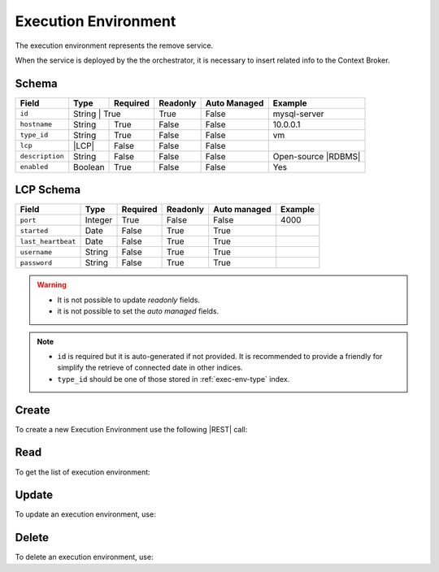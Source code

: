 .. _exec-env:

Execution Environment
=====================

The execution environment represents the remove service.

When the service is deployed by the the orchestrator, it is necessary to insert related info to the Context Broker.


Schema
------

+-----------------+--------+-----------+----------+--------------+---------------------+
| Field           | Type   | Required  | Readonly | Auto Managed | Example             |
+=================+========+===========+==========+==============+=====================+
| ``id``          | String | True      | True     | False        | mysql-server        |
+-----------------+---------+----------+----------+--------------+---------------------+
| ``hostname``    | String  | True     | False    | False        | 10.0.0.1            |
+-----------------+---------+----------+----------+--------------+---------------------+
| ``type_id``     | String  | True     | False    | False        | vm                  |
+-----------------+---------+----------+----------+--------------+---------------------+
| ``lcp``         | |LCP|   | False    | False    | False        |                     |
+-----------------+---------+----------+----------+--------------+---------------------+
| ``description`` | String  | False    | False    | False        | Open-source |RDBMS| |
+-----------------+---------+----------+----------+--------------+---------------------+
| ``enabled``     | Boolean | True     | False    | False        | Yes                 |
+-----------------+---------+----------+----------+--------------+---------------------+


LCP Schema
----------

+--------------------+---------+----------+----------+--------------+---------+
| Field              | Type    | Required | Readonly | Auto managed | Example |
+=========+==========+=========+==========+==========+==============+=========+
| ``port``           | Integer | True     | False    | False        | 4000    |
+--------------------+---------+----------+----------+--------------+---------+
| ``started``        | Date    | False    | True     | True         |         |
+--------------------+---------+----------+----------+--------------+---------+
| ``last_heartbeat`` | Date    | False    | True     | True         |         |
+--------------------+---------+----------+----------+--------------+---------+
| ``username``       | String  | False    | True     | True         |         |
+--------------------+---------+----------+----------+--------------+---------+
| ``password``       | String  | False    | True     | True         |         |
+--------------------+---------+----------+----------+--------------+---------+

.. warning::

    - It is not possible to update *readonly* fields.
    - it is not possible to set the *auto managed* fields.

.. note::

    - ``id`` is required but it is auto-generated if not provided.
      It is recommended to provide a friendly for simplify the retrieve of connected date in other indices.
    - ``type_id`` should be one of those stored in :ref:`exec-env-type` index.


.. _exec-env-create:

Create
------

To create a new Execution Environment use the following |REST| call:

.. http:post:: /exec-env/(string:id)

    with the request body in |JSON| format:

    .. sourcecode:: http

        POST /exec-env HTTP/1.1
        Host: cb-manager.example.com
        Content-Type: application/json

        {
            "id": "<exec-env-id>",
            "description": "<description>",
            "type_id": "<exec-env-type-id>",
            "hostname":"<ip-address>",
            "lcp": {
                "port": "<lcp-port>"
            }
        }

    :param id: optional execution environments id.

    :reqheader Authorization: HTTP Basic Authentication with username and password.
    :reqheader Content-Type: application/json

    :resheader Content-Type: application/json

    :status 201: Execution environments correctly created.
    :status 204: No content to create execution environments based on the request.
    :status 400: Request not valid.
    :status 401: Authentication failed.
    :status 406: Request validation failed.
    :status 415: Media type not supported.
    :status 422: Not possible to create ore or more execution environments based on the request.
    :status 500: Server not available to satisfy the request.

    Replace the data with the correct values, for example <exec-env-id> with ``apache-server``.

    .. note::

        It is possible to add additional data specific for this execution environment.

    If the creation is correctly executed the response is:

    .. sourcecode:: http

        HTTP/1.1 201 Created
        Content-Type: application/json

        [
            {
                "status": "Created",
                "code": 201,
                "error": false,
                "message": "Executed environment with id=<exec-env-id> correctly created"
            }
        ]

    Otherwise, if, for example, an execution environment with the given ``id`` is already found, this is the response:

    .. sourcecode:: http

        HTTP/1.1 406 Not Acceptable
        Content-Type: application/json

        [
            {
                "status": "Not Acceptable",
                "code": 406,
                "error": true,
                "message": "Id already found"
            }
        ]

    If some required data is missing (for example ``hostname``), the response could be:

    .. sourcecode:: http

        HTTP/1.1 406 Not Acceptable
        Content-Type: application/json

        [
            {
                "status": "Not Acceptable",
                "code": 406,
                "error": true,
                "message": {
                    "hostname": "required"
                }
            }
        ]


Read
----

To get the list of execution environment:

.. http:get:: /exec-env/(string: id)

    The response includes all the execution environments created.

    It is possible to filter the results using the following request body:

    .. sourcecode:: http

        GET /exec-env HTTP/1.1
        Host: cb-manager.example.com
        Content-Type: application/json

        {
            "select": [ "hostname" ],
            "where": {
                "equals": {
                    "target:" "id",
                    "expr": "<exec-env-id>"
                }
            }
        }

    :param id: optional execution environment id.

    :reqheader Authorization: HTTP Basic Authentication with username and password.
    :reqheader Content-Type: application/json

    :resheader Content-Type: application/json

    :status 200: List of execution environments filtered by the query in the request body.
    :status 400: Request not valid.
    :status 401: Authentication failed.
    :status 404: Execution environments based on the request query not found.
    :status 406: Request validation failed.
    :status 415: Media type not supported.
    :status 422: Not possible to get execution environments with the request query.
    :status 500: Server not available to satisfy the request.

    In this way, it will be returned only the ``hostname`` of all the execution environments with ``id`` = "<exec-env-id>"


Update
------

To update an execution environment, use:

.. http:put:: /exec-env/(string:id)

    .. sourcecode:: http

        PUT /exec-env HTTP/1.1
        Host: cb-manager.example.com
        Content-Type: application/json

        {
            "id": "<exec-env-id>",
            "hostname":"<new-ip-address>",
        }

    :param id: optional execution environment id.

    :reqheader Authorization: HTTP Basic Authentication with username and password.
    :reqheader Content-Type: application/json

    :resheader Content-Type: application/json

    :status 200: All execution environments correctly updated.
    :status 204: No content to update execution environments based on the request.
    :status 304: Update for one or more execution environments not necessary.
    :status 400: Request not valid.
    :status 401: Authentication failed.
    :status 406: Request validation failed.
    :status 415: Media type not supported.
    :status 422: Not possible to update one or more execution environments based on the request.
    :status 500: Server not available to satisfy the request.

    This example set the new ``hostname`` for execution environment with ``id`` = "<exec-env-id>".

    .. note::

        Also during the update it is possible to add additional data for the specific execution environment.

    A possible response is:

    .. sourcecode:: http

        HTTP/1.1 200 OK
        Content-Type: application/json

        [
            {
                "status": "OK",
                "code": 200,
                "error": false,
                "message": "Execution environment with id=<exec-env-id> correctly updated"
            }
        ]

    Instead, if the are not changes the response is:

    .. sourcecode:: http

        HTTP/1.1 304 Not Modified
        Content-Type: application/json

        [
            {
                "status": "Not Modified",
                "code": 304,
                "error": false,
                "message": "Update for execution environment with id=<exec-env-id> not necessary"
            }
        ]


Delete
------

To delete an execution environment, use:

.. http:delete:: /exec-env/(string:id)

    .. sourcecode:: http

        DELETE /exec-env HTTP/1.1
        Host: cb-manager.example.com
        Content-Type: application/json

        {
            "where": {
                "equals": {
                    "target:" "id",
                    "expr": "<exec-env-id>"
                }
            }
        }

    :param id: optional execution environment id.

    :reqheader Authorization: HTTP Basic Authentication with username and password.
    :reqheader Content-Type: application/json

    :resheader Content-Type: application/json

    :status 205: All execution environments correctly deleted.
    :status 400: Request not valid.
    :status 401: Authentication failed.
    :status 404: Execution environments based on the request query not found.
    :status 406: Request validation failed.
    :status 415: Media type not supported.
    :status 422: Not possible to delete one or more execution environments based on the request query.
    :status 500: Server not available to satisfy the request.

    This request removes the execution environment with ``id`` = <exec-env-id>".

    This is a possible response:

    .. sourcecode:: http

        HTTP/1.1 205 Reset Content
        Content-Type: application/json

        [
            {
                "status": "Reset Content",
                "code": 200,
                "error": false,
                "message": "Execution environment with id=<exec-env-id> correctly deleted"
            }
        ]

    .. caution::

        Without request body, it removes *all* the execution environments.


.. |JSON| replace:: :abbr:`JSON (JavaScript Object Notation)`
.. |LCP| replace:: :abbr:`LCP (Local Control Plane)`
.. |REST| replace:: :abbr:`REST (Representational State Transfer)`
.. |RDBMS| replace:: :abbr:`RDBMS (Relational Database Management System)`
